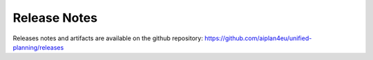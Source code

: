 Release Notes
=============

Releases notes and artifacts are available on the github repository: https://github.com/aiplan4eu/unified-planning/releases

..
  Note: currently empty. Explicit transformation is required to transform a tag into a release